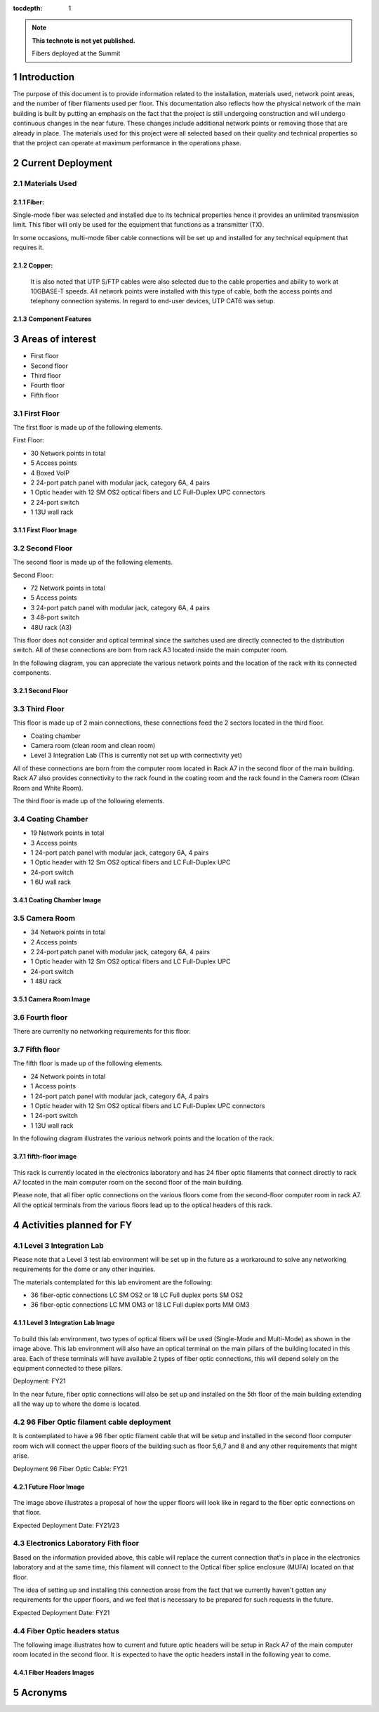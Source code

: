 ..
  
:tocdepth: 1

.. Please do not modify tocdepth; will be fixed when a new Sphinx theme is shipped.

.. sectnum::

.. TODO: Delete the note below before merging new content to the master branch.

.. note::

   **This technote is not yet published.**

   Fibers deployed at the Summit

.. inicio contenido



Introduction
============

The purpose of this document is to provide information related to the installation, materials used, network point areas, and the number of fiber filaments used per floor. This documentation also reflects how the physical network of the main building is built by putting an emphasis on the fact that the project is still undergoing construction and will undergo continuous changes in the near future. These changes include additional network points or removing those that are already in place. The materials used for this project were all selected based on their quality and technical properties so that the project can operate at maximum performance in the operations phase.




Current Deployment
==================


Materials Used 
--------------

Fiber:
^^^^^^

Single-mode fiber was selected and installed due to its technical properties hence it provides an unlimited transmission limit. This fiber will only be used for the equipment that functions as a transmitter (TX).

In some occasions, multi-mode fiber cable connections will be set up and installed for any technical equipment that requires it.

Copper:
^^^^^^^

 It is also noted that UTP S/FTP cables were also selected due to the cable properties and ability to work at 10GBASE-T speeds. All network points were installed with this type of cable, both the access points and telephony connection systems. In regard to end-user devices, UTP CAT6 was setup. 

Component Features 
^^^^^^^^^^^^^^^^^^

.. figure:: /_static/Tabla.PNG
	:name: Tabla
			:width: 700 px


Areas of interest
=================

- First floor
- Second floor
- Third floor
- Fourth floor
- Fifth floor


First Floor
-----------

The first floor is made up of the following elements.

First Floor:

- 30 Network points in total
- 5 Access points
- 4 Boxed VoIP
- 2 24-port patch panel with modular jack, category 6A, 4 pairs
- 1 Optic header with 12 SM OS2 optical fibers and LC Full-Duplex UPC connectors
- 2 24-port switch
- 1 13U wall rack


First Floor Image
^^^^^^^^^^^^^^^^^
.. figure:: /_static/ittn-main/piso1.PNG
	:name: piso1
			:width: 700 px


Second Floor
------------

The second floor is made up of the following elements.

Second Floor:

- 72 Network points in total
- 5 Access points
- 3 24-port patch panel with modular jack, category 6A, 4 pairs
- 3 48-port switch
- 48U rack (A3)


This floor does not consider and optical terminal since the switches used are directly connected to the distribution switch. All of these connections are born from rack A3 located inside the main computer room.

In the following diagram, you can appreciate the various network points and the location of the rack with its connected components.


Second Floor
^^^^^^^^^^^^

.. figure:: /_static/ittn-main/piso2.jpg
	:name: piso2
			:width: 700 px

Third Floor
-----------

This floor is made up of 2 main connections, these connections feed the 2 sectors located in the third floor.

- Coating chamber
- Camera room (clean room and clean room)
- Level 3 Integration Lab (This is currently not set up with connectivity yet)


All of these connections are born from the computer room located in Rack A7 in the second floor of the main building. Rack A7 also provides connectivity to the rack found in the coating room and the rack found in the Camera room (Clean Room and White Room).


The third floor is made up of the following elements.

Coating Chamber
---------------

- 19 Network points in total
- 3 Access points
- 1 24-port patch panel with modular jack, category 6A, 4 pairs
- 1 Optic header with 12 Sm OS2 optical fibers and LC Full-Duplex UPC
- 24-port switch
- 1 6U wall rack

Coating Chamber Image
^^^^^^^^^^^^^^^^^^^^^^

.. figure:: /_static/ittn-main/coating.PNG
	:name: coating
			:width: 700 px

Camera Room
-----------

- 34 Network points in total
- 2 Access points
- 2 24-port patch panel with modular jack, category 6A, 4 pairs
- 1 Optic header with 12 Sm OS2 optical fibers and LC Full-Duplex UPC
- 24-port switch
- 1 48U rack


Camera Room Image
^^^^^^^^^^^^^^^^^

.. figure:: /_static/ittn-main/camera.PNG
	:name: camera
			:width: 700 px


Fourth floor
------------

There are currenlty no networking requirements for this floor.

Fifth floor
-----------

The fifth floor is made up of the following elements.

- 24 Network points in total
- 1 Access points
- 1 24-port patch panel with modular jack, category 6A, 4 pairs
- 1 Optic header with 12 Sm OS2 optical fibers and LC Full-Duplex UPC connectors
- 1 24-port switch
- 1 13U wall rack


In the following diagram illustrates the various network points and the location of the rack.

fifth-floor image
^^^^^^^^^^^^^^^^^


.. figure:: /_static/ittn-main/piso5.png
	:name: piso5
			:width: 700 px


This rack is currently located in the electronics laboratory and has 24 fiber optic filaments that connect directly to rack A7 located in the main computer room on the second floor of the main building.



Please note, that all fiber optic connections on the various floors come from the second-floor computer room in rack A7. All the optical terminals from the various floors lead up to the optical headers of this rack.



Activities planned for FY
=========================



Level 3 Integration Lab
----------------------

Please note that a Level 3 test lab environment will be set up in the future as a workaround to solve any networking requirements for the dome or any other inquiries.


The materials contemplated for this lab enviroment are the following: 

- 36 fiber-optic connections LC SM OS2 or 18 LC Full duplex ports SM OS2
- 36 fiber-optic connections LC MM OM3 or 18 LC Full duplex ports MM OM3


Level 3 Integration Lab Image
^^^^^^^^^^^^^^^^^^^^^^^^^^^^^

.. figure:: /_static/ittn-main/integracion.jpg
	:name: integracion
			:width: 700 px


To build this lab environment, two types of optical fibers will be used (Single-Mode and Multi-Mode) as shown in the image above. This lab environment will also have an optical terminal on the main pillars of the building located in this area. Each of these terminals will have available 2 types of fiber optic connections, this will depend solely on the equipment connected to these pillars.

Deployment: FY21



In the near future, fiber optic connections will also be set up and installed on the 5th floor of the main building extending all the way up to where the dome is located.


96 Fiber Optic filament cable deployment
----------------------------------------

It is contemplated to have a 96 fiber optic filament cable that will be setup and installed in the second floor computer room wich will connect the upper floors of the building such as floor 5,6,7 and 8 and any other requirements that might arise.

Deployment 96 Fiber Optic Cable: FY21

Future Floor Image
^^^^^^^^^^^^^^^^^^

.. figure:: /_static/ittn-main/pisos-futuros.PNG
	:name: piso futuro
		:width: 700 px

The image above illustrates a proposal of how the upper floors will look like in regard to the fiber optic connections on that floor.

Expected Deployment Date: FY21/23

Electronics Laboratory Fith floor
---------------------------------

Based on the information provided above, this cable will replace the current connection that's in place in the electronics laboratory and at the same time, this filament will connect to the Optical fiber splice enclosure (MUFA) located on that floor.

The idea of setting up and installing this connection arose from the fact that we currently haven't gotten any requirements for the upper floors, and we feel that is necessary to be prepared for such requests in the future.

Expected Deployment Date: FY21


Fiber Optic headers status
--------------------------

The following image illustrates how to current and future optic headers will be setup in Rack A7 of the main computer room located in the second floor. It is expected to have the optic headers install in the following year to come. 

Fiber Headers Images
^^^^^^^^^^^^^^^^^^^^

.. figure:: /_static/ittn-main/cabeceras.jpg
	:name: cabeceras
			:width: 700 px

Acronyms
========







.. fin de contenido

.. .. rubric:: References

.. Make in-text citations with: :cite:`bibkey`.

.. .. bibliography:: local.bib lsstbib/books.bib lsstbib/lsst.bib lsstbib/lsst-dm.bib lsstbib/refs.bib lsstbib/refs_ads.bib
.. :style: lsst_aa
